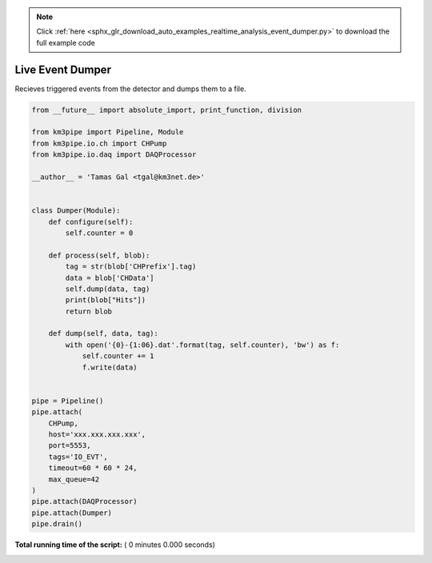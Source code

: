 .. note::
    :class: sphx-glr-download-link-note

    Click :ref:`here <sphx_glr_download_auto_examples_realtime_analysis_event_dumper.py>` to download the full example code
.. rst-class:: sphx-glr-example-title

.. _sphx_glr_auto_examples_realtime_analysis_event_dumper.py:


=================
Live Event Dumper
=================

Recieves triggered events from the detector and dumps them to a file.




.. code-block:: python

    from __future__ import absolute_import, print_function, division

    from km3pipe import Pipeline, Module
    from km3pipe.io.ch import CHPump
    from km3pipe.io.daq import DAQProcessor

    __author__ = 'Tamas Gal <tgal@km3net.de>'


    class Dumper(Module):
        def configure(self):
            self.counter = 0

        def process(self, blob):
            tag = str(blob['CHPrefix'].tag)
            data = blob['CHData']
            self.dump(data, tag)
            print(blob["Hits"])
            return blob

        def dump(self, data, tag):
            with open('{0}-{1:06}.dat'.format(tag, self.counter), 'bw') as f:
                self.counter += 1
                f.write(data)


    pipe = Pipeline()
    pipe.attach(
        CHPump,
        host='xxx.xxx.xxx.xxx',
        port=5553,
        tags='IO_EVT',
        timeout=60 * 60 * 24,
        max_queue=42
    )
    pipe.attach(DAQProcessor)
    pipe.attach(Dumper)
    pipe.drain()

**Total running time of the script:** ( 0 minutes  0.000 seconds)


.. _sphx_glr_download_auto_examples_realtime_analysis_event_dumper.py:


.. only :: html

 .. container:: sphx-glr-footer
    :class: sphx-glr-footer-example



  .. container:: sphx-glr-download

     :download:`Download Python source code: event_dumper.py <event_dumper.py>`



  .. container:: sphx-glr-download

     :download:`Download Jupyter notebook: event_dumper.ipynb <event_dumper.ipynb>`


.. only:: html

 .. rst-class:: sphx-glr-signature

    `Gallery generated by Sphinx-Gallery <https://sphinx-gallery.readthedocs.io>`_
